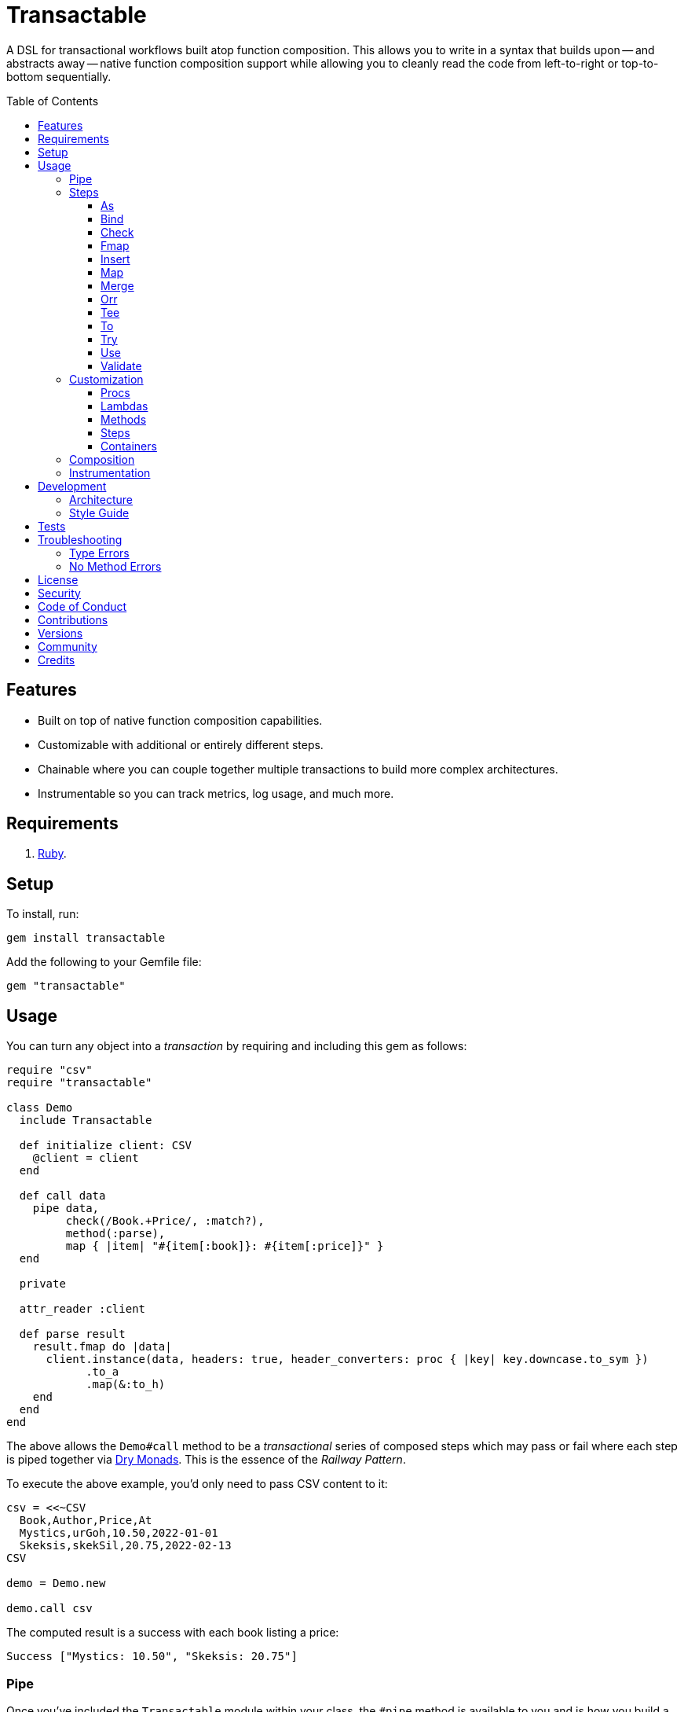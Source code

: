 :command_pattern_link: link:https://www.alchemists.io/articles/command_pattern[Command Pattern]
:dry_container_link: link:https://dry-rb.org/gems/dry-container[Dry Container]
:dry_events_link: link:https://dry-rb.org/gems/dry-events[Dry Events]
:dry_monads_link: link:https://dry-rb.org/gems/dry-monads[Dry Monads]
:dry_schema_link: link:https://dry-rb.org/gems/dry-schema[Dry Schema]
:dry_validation_link: link:https://dry-rb.org/gems/dry-validation[Dry Validation]

:toc: macro
:toclevels: 5
:figure-caption!:

= Transactable

A DSL for transactional workflows built atop function composition. This allows you to write in a syntax that builds upon -- and abstracts away -- native function composition support while allowing you to cleanly read the code from left-to-right or top-to-bottom sequentially.

toc::[]

== Features

* Built on top of native function composition capabilities.
* Customizable with additional or entirely different steps.
* Chainable where you can couple together multiple transactions to build more complex architectures.
* Instrumentable so you can track metrics, log usage, and much more.

== Requirements

. link:https://www.ruby-lang.org[Ruby].

== Setup

To install, run:

[source,bash]
----
gem install transactable
----

Add the following to your Gemfile file:

[source,ruby]
----
gem "transactable"
----

== Usage

You can turn any object into a _transaction_ by requiring and including this gem as follows:

[source,ruby]
----
require "csv"
require "transactable"

class Demo
  include Transactable

  def initialize client: CSV
    @client = client
  end

  def call data
    pipe data,
         check(/Book.+Price/, :match?),
         method(:parse),
         map { |item| "#{item[:book]}: #{item[:price]}" }
  end

  private

  attr_reader :client

  def parse result
    result.fmap do |data|
      client.instance(data, headers: true, header_converters: proc { |key| key.downcase.to_sym })
            .to_a
            .map(&:to_h)
    end
  end
end
----

The above allows the `Demo#call` method to be a _transactional_ series of composed steps which may pass or fail where each step is piped together via {dry_monads_link}. This is the essence of the _Railway Pattern_.

To execute the above example, you'd only need to pass CSV content to it:

[source,ruby]
----
csv = <<~CSV
  Book,Author,Price,At
  Mystics,urGoh,10.50,2022-01-01
  Skeksis,skekSil,20.75,2022-02-13
CSV

demo = Demo.new

demo.call csv
----

The computed result is a success with each book listing a price:

....
Success ["Mystics: 10.50", "Skeksis: 20.75"]
....

=== Pipe

Once you've included the `Transactable` module within your class, the `#pipe` method is available to you and is how you build a series of steps for processing. The method signature is:

[source,ruby]
----
pipe(input, *steps)
----

The first argument is your input which can be a Ruby primitive or a monad. Regardless, the input will be automatically wrapped as a `Success` -- but only if not a `Result` to begin with -- before passing to the first step. From there, all steps are _required_ to answer a monad in order to adhere to the _Railway Pattern_.

Behind the scenes, the `#pipe` method is syntactic sugar on top of function composition which means if this code were to be rewritten:

[source,ruby]
----
pipe csv,
     check(/Book.+Price/, :match?),
     method(:parse),
     map { |item| "#{item[:book]}: #{item[:price]}" }
----

Then the above would look like this using native Ruby:

[source,ruby]
----
(
  check(/Book.+Price/, :match?) >>
  method(:parse) >>
  map { |item| "#{item[:book]}: #{item[:price]}" }
).call Success(csv)
----

The only problem with native function composition is that it reads backwards by passing in your input at the end of all sequential steps. With the `#pipe` method, you have the benefit of allowing your eye to read the code from top to bottom in addition to not having to type multiple _forward composition_ operators.

=== Steps

There are multiple, default, steps you can use to compose your transactional pipe. As long as all steps succeed, you'll get a successful response. Otherwise, the first step to fail will pass the failure down by skipping all subsequent steps (unless you dynamically attempt to turn the failure into a success). The following describes each step in detail where you can mix and match as makes sense.

==== As

Allows you to message the input as different output. Example:

[source,ruby]
----
pipe :a, as(:inspect)                  # Success ":a"
pipe %i[a b c], as(:dig, 1)            # Success :b
pipe Failure("Danger!"), as(:inspect)  # Failure "Danger!"
----

==== Bind

Allows you to perform operations on a successful result only. You are then responsible for answering a success or failure accordingly. This is a convenience wrapper to native {dry_monads_link} `#bind` functionality. Example:

[source,ruby]
----
pipe %i[a b c], bind { |input| Success input.join("-") }           # Success "a-b-c"
pipe %i[a b c], bind { |input| Failure input }                     # Failure [:a, :b, :c]
pipe Failure("Danger!"), bind { |input| Success input.join("-") }  # Failure "Danger!"
----

==== Check

Allows you to check if the input and messaged object evaluate to `true` or `Success`. When successful, input is passed through as a `Success`. When false, input is passed through as a `Failure`. Example:

[source,ruby]
----
pipe :a, check(%i[a b], :include?)                  # Success :a
pipe :a, check(%i[b c], :include?)                  # Failure :a
pipe Failure("Danger!"), check(%i[a b], :include?)  # Failure "Danger!"
----

==== Fmap

Allows you to unwrap a successful operation, make a modification, and rewrap the modification as a new success. This is a convenience wrapper to native {dry_monads_link} `#fmap` functionality. Example:

[source,ruby]
----
pipe %i[a b c], fmap { |input| input.join "-" }           # Success "a-b-c"
pipe Failure("Danger!"), fmap { |input| input.join "-" }  # Failure "Danger!"
----

==== Insert

Allows you to insert an element after the input (default behavior) and wraps native link:https://rubyapi.org/o/array#method-i-insert[Array#insert] functionality. If the input is not an array, it will be cast as one. You can use the `:at` key to specify where you want insertion to happen. This step is most useful when needing to assemble arguments for passing to a subsequent step. Example:

[source,ruby]
----
pipe :a, insert(:b)                  # Success [:a, :b]
pipe :a, insert(:b, at: 0)           # Success [:b, :a]
pipe %i[a c], insert(:b, at: 1)      # Success [:a, :b, :c]
pipe Failure("Danger!"), insert(:b)  # Failure "Danger!"
----

==== Map

Allows you to map over an enumerable and wraps native link:https://rubyapi.org/o/enumerable#method-i-map[Enumerable#map] functionality.

[source,ruby]
----
pipe %i[a b c], map(&:inspect)           # Success [":a", ":b", ":c"]
pipe Failure("Danger!"), map(&:inspect)  # Failure "Danger!"
----

==== Merge

Allows you to merge the input with additional attributes as a single hash. If the input is not a hash, then the input will be merged with the attributes using `step` as the key. The default `step` key can be renamed to a different key by using the `:as` key. Like the _Insert_ step, this is most useful when needing to assemble arguments and/or data for consumption by subsequent steps. Example:

[source,ruby]
----
pipe({a: 1}, merge(b: 2))             # Success {a: 1, b: 2}
pipe "test", merge(b: 2)              # Success {step: "test", b: 2}
pipe "test", merge(as: :a, b: 2)      # Success {a: "test", b: 2}
pipe Failure("Danger!"), merge(b: 2)  # Failure "Danger!"
----

==== Orr

Allows you to operate on a failure and produce either a success or another failure. This is a convenience wrapper to native {dry_monads_link} `#or` functionality.

ℹ️ Syntactically, `or` can't be used for this step since `or` is a native Ruby keyword so `orr` is used instead.

Example:

[source,ruby]
----
pipe %i[a b c], orr { |input| Success input.join("-") }          # Success [:a, :b, :c]
pipe Failure("Danger!"), orr { Success "Resolved" }              # Success "Resolved"
pipe Failure("Danger!"), orr { |input| Failure "Big #{input}" }  # Failure "Big Danger!"
----

==== Tee

Allows you to run an operation and ignore the response while input is passed through as output. This behavior is similar in nature to the link:https://www.gnu.org/savannah-checkouts/gnu/gawk/manual/html_node/Tee-Program.html[tee] program in Bash. Example:

[source,ruby]
----
pipe "test", tee(Kernel, :puts, "Example.")

# Example.
# Success "test"

pipe Failure("Danger!"), tee(Kernel, :puts, "Example.")

# Example.
# Failure "Danger!"
----

==== To

Allows you to delegate to an object -- which doesn't have a callable interface and may or may not answer a result -- for processing of input. If the response is not a monad, it'll be automatically wrapped as a `Success`. Example:

[source,ruby]
----
Model = Struct.new :label, keyword_init: true do
  include Dry::Monads[:result]

  def self.for(...) = Success new(...)
end

pipe({label: "Test"}, to(Model, :for))    # Success #<struct Model label="Test">
pipe Failure("Danger!"), to(Model, :for)  # Failure "Danger!"
----

==== Try

Allows you to try an operation which may fail while catching the exception as a failure for further processing. Example:

[source,ruby]
----
pipe "test", try(:to_json, catch: JSON::ParserError)     # Success "\"test\""
pipe "test", try(:invalid, catch: NoMethodError)         # Failure "undefined method..."
pipe Failure("Danger!"), try(:to_json, catch: JSON::ParserError)  # Failure "Danger!"
----

==== Use

Allows you to use another transaction which might have multiple steps of it's own, use an object that adheres to the {command_pattern_link}, or any function which answers a {dry_monads_link} `Result` object. In other words, you can use _use_ any object which responds to `#call` and answers a {dry_monads_link} `Result` object. This is great for chaining multiple transactions together.

[source,ruby]
----
function = -> input { Success input * 3 }

pipe 3, use(function)                   # Success 9
pipe Failure("Danger!"), use(function)  # Failure "Danger!"
----

==== Validate

Allows you to use an operation that will validate the input. This is especially useful when using {dry_schema_link}, {dry_validation_link}, or any operation that can respond to `#call` while answering a result that can be converted into a hash.

By default, the `:as` key uses `:to_h` as it's value so you get automatic casting to a `Hash`. Use `nil`, as the value, to disable this behavior. You can also pass in any value to the `:as` key which is a valid method that the result will respond to.

[source,ruby]
----
schema = Dry::Schema.Params { required(:label).filled :string }

pipe({label: "Test"}, validate(schema))           # Success label: "Test"
pipe({label: "Test"}, validate(schema, as: nil))  # Success #<Dry::Schema::Result{:label=>"Test"} errors={} path=[]>
pipe Failure("Danger!"), validate(schema)         # Failure "Danger!"
----

=== Customization

Should none of the above default steps be to your liking, you have several alternatives available for further customization. Each is described in detail below.

==== Procs

You can always use a `Proc` as a custom step. Example:

[source,ruby]
----
include Transactable
include Dry::Monads[:result]

pipe :a,
     insert(:b),
     proc { Success "input_ignored" },
     as(:to_sym)

# Yields: Success :input_ignored
----

ℹ️ While procs are effective, you are limited in what you can do with them in terms of additional behavior and instrumentation support.

==== Lambdas

In addition to procs, lambdas can be used too. Example:

[source,ruby]
----
include Transactable

pipe :a,
     insert(:b),
     -> result { result.fmap { |input| input.join "_" } },
     as(:to_sym)

# Yields: Success :a_b
----

ℹ️ Lambdas are a step up from procs but, like procs, you are limited in what you can do with them in terms of additional behavior and instrumentation support.

==== Methods

Methods -- in addition to procs and lambdas -- are the _preferred_ way to add custom steps due to the concise syntax. Example:

[source,ruby]
----
class Demo
  include Transactable

  def call input
    pipe :a,
         insert(:b),
         method(:join),
         as(:to_sym)
  end

  private

  def join(result) = result.fmap { |input| input.join "_" }
end

Demo.new.call :a  # Yields: Success :a_b
----

ℹ️ You won't be able to instrument these method calls (unless you inject instrumentation) but are great when needing additional behavior between the default steps.

==== Steps

If you'd like to define a more permanent and reusable step, you can register a custom step which requires you to:

. Define a custom step as a new class.
. Register your custom step along side the existing default steps.

Here's what this would look like:

[source,ruby]
----
module MySteps
  class Join < Transactable::Steps::Abstract
    prepend Transactable::Instrumentable

    def initialize delimiter = "_", **dependencies
      super
      @delimiter = delimiter
    end

    def call(result) = result.fmap { |input| input.join delimiter }

    private

    attr_reader :delimiter
  end
end

Transactable::Steps::Container.register(:join) { MySteps::Join }

include Transactable

pipe :a,
     insert(:b),
     join,
     as(:to_sym)

# Yields: Success :a_b

pipe :a,
     insert(:b),
     join(""),
     as(:to_sym)

# Yields: Success :ab
----

==== Containers

Should you not want the default steps, need custom steps, or a hybrid of default and custom steps, you can define your own container and provide it as an argument to `.with` when including transactable behavior. Example:

[source,ruby]
----
require "dry/container"

module MyContainer
  extend Dry::Container::Mixin

  register :echo, -> result { result }
  register(:insert) { Transactable::Steps::Insert }
end

include Transactable.with(MyContainer)

pipe :a, echo, insert(:b)

# Yields: Success [:a, :b]
----

The above is a hybrid example where the `MyContainer` registers a custom `echo` step along with the default `insert` step to make a new container. This is included when passed in as an argument via `.with` (i.e. `include Transactable.with(MyContainer)`).

Whether you use default, custom, or hybrid steps, you have maximum flexibility using this approach.

=== Composition

Should you ever need to make a plain old Ruby object functionally composable, then you can _include_ the `Transactable::Composable` module which will give you the necessary `\#>>`, `#<<`, and `#call` methods where you only need to implement the `#call` method.

=== Instrumentation

Each transaction includes instrumentation using {dry_events_link} which you can subscribe to or ignore entirely. The following events are supported:

* `step`: Published for each step regardless of success or failure.
* `step.success`: Published for success steps only.
* `step.failure`: Published for failure steps only.

Using the example code at the start of this _Usage_ section, here's how you can subscribe to events emitted by the transaction:

[source,ruby]
----
Transactable::Instrument::EVENTS.each do |name|
  Transactable::Container[:instrument].subscribe name do |event|
    puts "#{event.id}: #{event.payload}"
  end
end
----

Now, as before, you can call the transaction with subscribers enabled:

[source,ruby]
----
demo.call csv
----

The above will then yield the following results in your console:

....
step: {:name=>"Transactable::Steps::Check", :arguments=>[[], {}, nil]}
step.success: {:name=>"Transactable::Steps::Check", :value=>"Book,Author,Price,At\nMystics,urGoh,10.50,2022-01-01\nSkeksis,skekSil,20.75,2022-02-13\n", :arguments=>[[], {}, nil]}
step: {:name=>"Transactable::Steps::Map", :arguments=>[[], {}, #<Proc:0x0000000106405900 (irb):15>]}
step.success: {:name=>"Transactable::Steps::Map", :value=>["Mystics: 10.50", "Skeksis: 20.75"], :arguments=>[[], {}, #<Proc:0x0000000106405900 (irb):15>]}
....

Finally, the `Transactable::Instrumentable` module is available should you need to _prepend_ instrumentation to any of your classes.

There is a lot you can do with instrumentation so check out the {dry_events_link} documentation for further details.

== Development

To set up the project, run:

[source,bash]
----
bin/setup
----

You can also use the IRB console for direct access to all objects:

[source,bash]
----
bin/console
----

=== Architecture

The architecture of this gem is built on top of the following concepts and gems:

* *Function Composition*: Made possible through the use of the `\#>>` and `#<<` methods on the link:https://rubyapi.org/3.1/o/method[Method] and link:https://rubyapi.org/3.1/o/proc[Proc] objects.
* {dry_container_link} - Allows related dependencies to be grouped together for injection.
* {dry_events_link} - Allows all steps to be observable so you can subscribe to any/all events for metric, logging, and other capabilities.
* {dry_monads_link} - Critical to ensuring the entire pipeline of steps adhere to the _Railway Pattern_ and leans heavily on the `Result` object.
* link:https://dry-rb.org/gems/dry-transaction[Dry Transaction] - Specifically the concept of a _step_ where each step can have an _operation_ and/or _input_ to be processed. Instrumentation is used as well so you can have rich metrics, logging, or any other kind of observer wired up as desired.
* link:https://www.alchemists.io/projects/infusible[Infusible] - Coupled with {dry_container_link}, allows dependencies to be automatically injected.
* link:https://www.alchemists.io/projects/marameters[Marameters] - Through the use of the `.categorize` method, dynamic message passing is possible by inspecting the operation method's parameters.

=== Style Guide

* *Transactions*
** Use a single method (i.e. `#call`) which is public and adheres to the {command_pattern_link} so transactions can be piped together if desired.
* *Steps*
** Inherit from the `Abstract` class in order to gain monad, composition, and dependency behavior. Any dependencies injected are automatically filtered out so all subclasses have direct and clean access to the initial positional, keyword, and block arguments. These variables are prefixed with `initial_*` in order to not conflict with subclasses which might only want to use non-prefixed variables for convenience.
** All filtered arguments -- in other words, the unused arguments -- need to be passed up to the superclass from the subclass (i.e. `super(*positionals, **keywords, &block)`). Doing so allows the superclass (i.e. `Abstract`) to provide access to `base_positionals`, `base_keywords`, and `base_block` for use if desired by the subclass.
** Prepend `Instrumentable` to gain instrumentation behavior and remain consistent with existing steps. This includes adding the `with instrumentation` RSpec shared context when testing too.
** The `#call` method must define a single positional `result` parameter since a monad will be passed as an argument. Example: `def call(result) = # Implementation`.
** Each block within the `#call` method should use the `input` parameter to be consistent. More specific parameters like `argument` or `operation` should be used to improve readability when possible. Example: `def call(result) = result.bind { |input| # Implementation }`.
** Use implicit blocks sparingly. Most of the default steps shy away from using blocks because it can make the code more complex. Use private methods, custom steps, and/or separate transactions if the code becomes too complex because you might have a smaller object which needs extraction.

== Tests

To test, run:

[source,bash]
----
bundle exec rake
----

== Troubleshooting

The following might be of aid to as you implement your own transactions.

=== Type Errors

If you get a `TypeError: Step must be functionally composable and answer a monad`, it means:

. The step must be a `Proc` or some object which responds to `\#>>`, `#<<`, and `#call`.
. The step doesn't answer a result monad (i.e. `Success some_value` or `Failure some_value`).

=== No Method Errors

If you get a `NoMethodError: undefined method `success?` exception, it might mean that you forgot to add a comma after one of your steps. Example:

[source,ruby]
----
# Valid
pipe "https://www.wikipedia.org",
     to(client, :get),
     try(:parse, catch: HTTP::Error)

# Invalid
pipe "https://www.wikipedia.org",
     to(client, :get)  # <= Comma is missing on this line.
     try(:parse, catch: HTTP::Error)
----

== link:https://www.alchemists.io/policies/license[License]

== link:https://www.alchemists.io/policies/security[Security]

== link:https://www.alchemists.io/policies/code_of_conduct[Code of Conduct]

== link:https://www.alchemists.io/policies/contributions[Contributions]

== link:https://www.alchemists.io/projects/transactable/versions[Versions]

== link:https://www.alchemists.io/community[Community]

== Credits

* Built with link:https://www.alchemists.io/projects/gemsmith[Gemsmith].
* Engineered by link:https://www.alchemists.io/team/brooke_kuhlmann[Brooke Kuhlmann].
